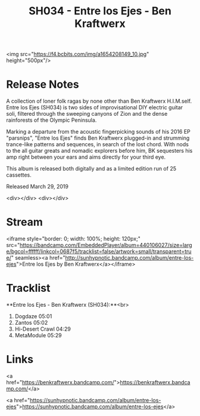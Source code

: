 #+TITLE: SH034 - Entre los Ejes - Ben Kraftwerx
#+DATE_CREATED: <2019-03-29 Fri>
#+FIRN_UNDER: Releases
#+FIRN_ORDER: 3

<img src="https://f4.bcbits.com/img/a1654208149_10.jpg" height="500px"/>
* Release Notes
A collection of loner folk ragas by none other than Ben Kraftwerx H.I.M.self. Entre los Ejes (SH034) is two sides of improvisational DIY electric guitar soli, filtered through the sweeping canyons of Zion and the dense rainforests of the Olympic Peninsula.

Marking a departure from the acoustic fingerpicking sounds of his 2016 EP "parsnips", "Entre los Ejes" finds Ben Kraftwerx plugged-in and strumming trance-like patterns and sequences, in search of the lost chord. With nods to the all guitar greats and nomadic explorers before him, BK sequesters his amp right between your ears and aims directly for your third eye.

This album is released both digitally and as a limited edition run of 25 cassettes.

Released March 29, 2019

<div></div>
<div></div>
* Stream
<iframe style="border: 0; width: 100%; height: 120px;" src="https://bandcamp.com/EmbeddedPlayer/album=440106027/size=large/bgcol=ffffff/linkcol=0687f5/tracklist=false/artwork=small/transparent=true/" seamless><a href="http://sunhypnotic.bandcamp.com/album/entre-los-ejes">Entre los Ejes by Ben Kraftwerx</a></iframe>
* Tracklist
**Entre los Ejes - Ben Kraftwerx (SH034):**<br>
1. Dogdaze 05:01
2. Zantos 05:02
3. Hi-Desert Crawl 04:29
4. MetaModule 05:29
* Links
<a href="https://benkraftwerx.bandcamp.com/">https://benkraftwerx.bandcamp.com/</a>

<a href="https://sunhypnotic.bandcamp.com/album/entre-los-ejes">https://sunhypnotic.bandcamp.com/album/entre-los-ejes</a>
